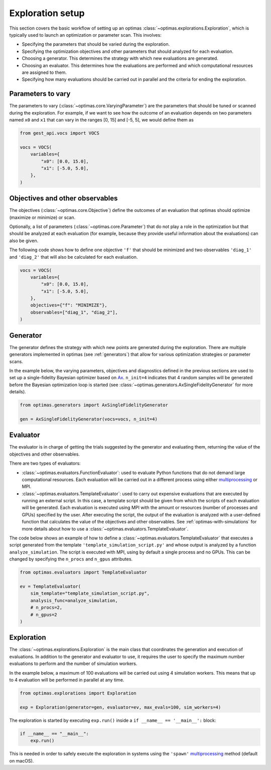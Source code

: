 Exploration setup
=================

This section covers the basic workflow of setting up an optimas
:class:`~optimas.explorations.Exploration`, which is typically used to launch
an optimization or parameter scan. This involves:

- Specifying the parameters that should be varied during the exploration.
- Specifying the optimization objectives and other parameters that should
  analyzed for each evaluation.
- Choosing a generator. This determines the strategy with which new evaluations
  are generated.
- Choosing an evaluator. This determines how the evaluations are performed and
  which computational resources are assigned to them.
- Specifying how many evaluations should be carried out in parallel and the
  criteria for ending the exploration.


Parameters to vary
~~~~~~~~~~~~~~~~~~
The parameters to vary (:class:`~optimas.core.VaryingParameter`) are the
parameters that should be tuned or scanned during the exploration.
For example, if we want to see how the outcome of an evaluation depends on two
parameters named ``x0`` and ``x1`` that can vary in the ranges [0, 15] and
[-5, 5], we would define them as

.. code-block:: python

    from gest_api.vocs import VOCS

    vocs = VOCS(
        variables={
            "x0": [0.0, 15.0],
            "x1": [-5.0, 5.0],
        },
    )


Objectives and other observables
~~~~~~~~~~~~~~~~~~~~~~~~~~~~~~~~~
The objectives (:class:`~optimas.core.Objective`) define the outcomes of an
evaluation that optimas should optimize (maximize or minimize) or scan.

Optionally, a list of parameters (:class:`~optimas.core.Parameter`) that do not
play a role in the optimization but that should be analyzed at each evaluation
(for example, because they provide useful information about the evaluations)
can also be given.

The following code shows how to define one objective ``'f'`` that
should be minimized and two observables ``'diag_1'`` and ``'diag_2'`` that will
also be calculated for each evaluation.

.. code-block:: python

    vocs = VOCS(
        variables={
            "x0": [0.0, 15.0],
            "x1": [-5.0, 5.0],
        },
        objectives={"f": "MINIMIZE"},
        observables=["diag_1", "diag_2"],
    )


Generator
~~~~~~~~~
The generator defines the strategy with which new points are generated
during the exploration. There are multiple generators implemented in optimas
(see :ref:`generators`) that allow for various optimization strategies or
parameter scans.

In the example below, the varying parameters, objectives and diagnostics
defined in the previous sections are used to set up a single-fidelity Bayesian
optimizer based on `Ax <https://ax.dev/>`_.
``n_init=4`` indicates that 4 random samples will be generated before the
Bayesian optimization loop is started (see
:class:`~optimas.generators.AxSingleFidelityGenerator` for more details).

.. code-block:: python

    from optimas.generators import AxSingleFidelityGenerator

    gen = AxSingleFidelityGenerator(vocs=vocs, n_init=4)


Evaluator
~~~~~~~~~
The evaluator is in charge of getting the trials suggested by the generator and
evaluating them, returning the value of the objectives and other observables.

There are two types of evaluators:

- :class:`~optimas.evaluators.FunctionEvaluator`: used to evaluate Python
  functions that do not demand large computational resources. Each evaluation
  will be carried out in a different process using either
  `multiprocessing <https://docs.python.org/3/library/multiprocessing.html>`_
  or MPI.
- :class:`~optimas.evaluators.TemplateEvaluator`: used to carry out expensive
  evaluations that are executed by running an external script. In this case, a
  template script should be given from which the scripts of each evaluation
  will be generated.
  Each evaluation is executed using MPI with the amount or resources (number of
  processes and GPUs) specified by the user. After executing the script, the
  output of the evaluation is analyzed with a user-defined function that
  calculates the value of the objectives and other observables.
  See :ref:`optimas-with-simulations` for more details about how to use a
  :class:`~optimas.evaluators.TemplateEvaluator`.

The code below shows an example of how to define a
:class:`~optimas.evaluators.TemplateEvaluator` that executes a script generated
from the template ``'template_simulation_script.py'`` and whose output is
analyzed by a function ``analyze_simulation``. The script is executed with MPI,
using by default a single process and no GPUs. This can be
changed by specifying the ``n_procs`` and ``n_gpus`` attributes.

.. code-block:: python

    from optimas.evaluators import TemplateEvaluator

    ev = TemplateEvaluator(
        sim_template="template_simulation_script.py",
        analysis_func=analyze_simulation,
        # n_procs=2,
        # n_gpus=2
    )


Exploration
~~~~~~~~~~~
The :class:`~optimas.explorations.Exploration` is the main class that
coordinates the generation and execution of evaluations. In addition to
the generator and evaluator to use, it requires the user to specify the maximum
number evaluations to perform and the number of simulation workers.

In the example below, a maximum of 100 evaluations will be carried out using 4
simulation workers. This means that up to 4 evaluation will be performed in
parallel at any time.

.. code-block:: python

    from optimas.explorations import Exploration

    exp = Exploration(generator=gen, evaluator=ev, max_evals=100, sim_workers=4)

The exploration is started by executing ``exp.run()`` inside a
``if __name__ == '__main__':`` block:

.. code-block:: python

    if __name__ == "__main__":
        exp.run()

This is needed in order to safely execute the exploration in systems using the
``'spawn'``
`multiprocessing <https://docs.python.org/3/library/multiprocessing.html>`_
method (default on macOS).
